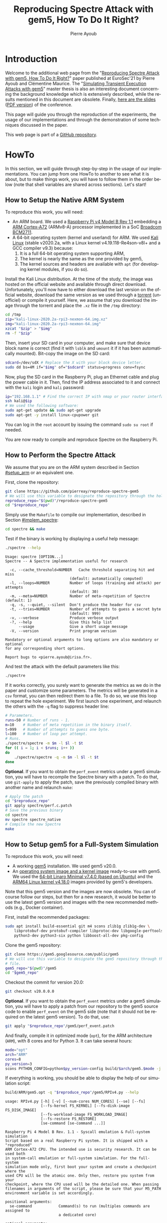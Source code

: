 #+TITLE: Reproducing Spectre Attack with gem5, How To Do It Right?
#+AUTHOR: Pierre Ayoub
#+EMAIL: pierre.ayoub@eurecom.fr
#+LANGUAGE: en
#+PROPERTY: header-args :eval never-export
#+HTML_HEAD: <link rel="stylesheet" href="https://sandyuraz.com/styles/org.min.css">

* Introduction

  Welcome to the additional web page from the "[[https://github.com/pierreay/reproduce-spectre-gem5/blob/main/docs/paper.pdf][Reproducing Spectre Attack with
  gem5, How To Do It Right?]]" paper published at EuroSec'21 by Pierre Ayoub and
  Clémentine Maurice. The "[[https://github.com/pierreay/reproduce-spectre-gem5/blob/main/docs/master_thesis.pdf][Simulating Transient Execution Attacks with gem5]]"
  master thesis is also an interesting document concerning the background
  knowledge which is extensively described, while the results mentioned in this
  document are obsolete. Finally, [[https://github.com/pierreay/reproduce-spectre-gem5/blob/main/docs/slides.html][here are the slides]] ([[https://github.com/pierreay/reproduce-spectre-gem5/blob/main/docs/slides.pdf][PDF version]]) of the
  conference.

  This page will guide you through the reproduction of the experiments, the
  usage of our implementations and through the demonstration of some techniques
  discussed in the paper.

  This web page is part of a [[https://github.com/pierreay/reproduce-spectre-gem5][GitHub repository]].

* HowTo
  :PROPERTIES:
  :header-args:bash+: :session *se_howto*
  :END:

  In this section, we will guide through step-by-step in the usage of our
  implementations. You can jump from one HowTo to another to see what it is
  about, but to make things work, you will have to follow them in the order
  below (note that shell variables are shared across sections). Let's start!

** How to Setup the Native ARM System
   :PROPERTIES:
   :CUSTOM_ID: setup_arm
   :END:

   To reproduce this work, you will need:
   - An ARM board. We used a [[https://static.raspberrypi.org/files/product-briefs/200521+Raspberry+Pi+4+Product+Brief.pdf][Raspberry Pi v4 Model B Rev 1.1]] embedding a [[http://infocenter.arm.com/help/topic/com.arm.doc.100095_0003_06_en/cortex_a72_mpcore_trm_100095_0003_06_en.pdf][ARM
     Cortex-A72]] (ARMv8-A) processor implemented in a SoC [[https://www.raspberrypi.org/documentation/hardware/raspberrypi/bcm2711/rpi_DATA_2711_1p0.pdf][Broadcom BCM2711]].
   - A 64-bit operating system (kernel and userland) for ARM. We used [[https://www.offensive-security.com/kali-linux-arm-images/][Kali
     Linux]] (stable v2020.2a, with a Linux kernel v4.19.118-Re4son-v8l+ and a
     GCC compiler v9.3) because:
     1. It is a full 64-bit operating system supporting ARM,
     2. The kernel is nearly the same as the one provided by gem5,
     3. The kernel sources and headers are available with =apt= (for developing
        kernel modules, if you do so).

   Install the Kali Linux distribution. At the time of the study, the image was
   hosted on the official website and available through direct
   download. Unfortunately, you'll now have to either download the last version
   on the official website, download the same version as we used through a
   [[http://itorrents.org/torrent/6E3AB22CDCD43A8DFD89B4AFA9272E6ED4BC6911.torrent?title=kali-linux-2020-2a-rpi3-nexmon-64-img-xz][torrent]] (unofficiel) or compile it yourself. Here, we assume that you
   download the image through the torrent and place the =.xz= file in the
   =/tmp= directory:

   #+BEGIN_SRC bash :results silent
   cd /tmp
   zip="kali-linux-2020.2a-rpi3-nexmon-64.img.xz"
   img="kali-linux-2020.2a-rpi3-nexmon-64.img"
   xzcat "$zip" > "$img"
   rm -f "$zip"
   #+END_SRC

   Then, insert your SD card in your computer, and make sure that device block
   name is correct (find it with =lsblk= and =umount= it if it has been
   automatically mounted). Bit-copy the image on the SD card:

   #+BEGIN_SRC bash :results silent
   sdcard=/dev/sdX # Replace the X with your block device letter.
   sudo dd bs=4M if="$img" of="$sdcard" status=progress conv=fsync
   #+END_SRC

   Now, plug the SD card in the Raspberry Pi, plug an Ethernet cable and plug
   the power cable in it. Then, find the IP address associated to it and
   connect with the =kali= login and =kali= password:

   #+BEGIN_SRC bash :results silent
   ip="192.168.1.1" # Find the correct IP with nmap or your router interface.
   ssh kali@$ip
   # We used the following software:
   sudo apt-get update && sudo apt-get upgrade
   sudo apt-get -y install linux-cpupower git
   #+END_SRC

   You can log in the =root= account by issuing the command =sudo su root= if
   needed.

   You are now ready to compile and reproduce Spectre on the Raspberry Pi.
   
** How to Perform the Spectre Attack
   :PROPERTIES:
   :CUSTOM_ID: howto_spectre
   :END:

   We assume that you are on the ARM system described in Section [[#setup_arm]] or
   an equivalent one.

   First, clone the repository:

   #+BEGIN_SRC bash :results silent
   git clone https://github.com/pierreay/reproduce-spectre-gem5
   # We will use this variable to designate the repository through the hole file.
   reproduce_repo="$(pwd)"/reproduce-spectre-gem5
   cd "$reproduce_repo"
   #+END_SRC

   Simply use the =Makefile= to compile our implementation, described in
   Section [[#implem_spectre]]:
    
   #+BEGIN_SRC bash :results silent
   cd spectre && make
   #+END_SRC

   Test if the binary is working by displaying a useful help message:

   #+BEGIN_SRC bash :results silent
   ./spectre --help
   #+END_SRC

   #+BEGIN_EXAMPLE
   Usage: spectre [OPTION...]
   Spectre -- A Spectre implementation useful for research

     -c, --cache_threshold=NUMBER   Cache threshold separating hit and miss
                                (default: automatically computed)
     -l, --loops=NUMBER         Number of loops (training and attack) per attempts
                                (default: 30)
     -m, --meta=NUMBER          Number of meta-repetition of Spectre (default: 1)
     -q, -s, --quiet, --silent  Don't produce the header for csv
     -t, --tries=NUMBER         Number of attempts to guess a secret byte
                                (default: 999)
     -v, --verbose              Produce verbose output
     -?, --help                 Give this help list
         --usage                Give a short usage message
     -V, --version              Print program version

   Mandatory or optional arguments to long options are also mandatory or optional
   for any corresponding short options.

   Report bugs to <pierre.ayoub@irisa.fr>.
   #+END_EXAMPLE
    
   And test the attack with the default parameters like this:

   #+BEGIN_SRC bash :results silent
   ./spectre 
   #+END_SRC

   If it works correctly, you surely want to generate the metrics as we do in
   the paper and customize some parameters. The metrics will be generated in a
   =csv= format, you can then redirect them to a file. To do so, we use this
   loop to repeat the hole experiment. We first launch one experiment, and
   relaunch the others with the =-q= flag to suppress header line:

   #+BEGIN_SRC bash :results silent
   # Parameters.
   runs=50 # Number of runs - 1.
   m=10    # Number of meta repetition in the binary itself.
   t=999   # Number of attempts to guess one byte.
   l=100   # Number of loop per attempt.
   # Runs.
   ./spectre/spectre -m $m -l $l -t $t
   for (( i = 1; i < $runs; i++ ))
   do  
       ./spectre/spectre -q -m $m -l $l -t $t   
   done
   #+END_SRC

   *Optional*. If you want to obtain the =perf_event= metrics under a gem5
   simulation, you will have to recompile the Spectre binary with a patch. To
   do that, use =git-apply= to apply the patch, save the previously compiled
   binary with another name and relaunch =make=:

    #+BEGIN_SRC bash :results silent
    # Apply the patch
    cd "$reproduce_repo"
    git apply spectre/perf.c.patch
    # Save the previous binary
    cd spectre
    mv spectre spectre_native
    # Compile the new Spectre
    make
    #+END_SRC

    #+BEGIN_SRC diff :tangle ../spectre/perf.c.patch :exports none
    diff --git i/spectre/perf.c w/spectre/perf.c
    index 3b89ee7..c648e28 100644
    --- i/spectre/perf.c
    +++ w/spectre/perf.c
    @@ -39,9 +39,9 @@ static int perf_fd_branch_miss;
    static void perf_attr_init(struct perf_event_attr * attr, uint64_t config)
    {
    /* To use with real ARM hardware: */
    -    attr->type = PERF_TYPE_HARDWARE;
    +    // attr->type = PERF_TYPE_HARDWARE;
    /* To use with gem5 full-system ARM: */
    -    // attr->type = PERF_TYPE_RAW;
    +    attr->type = PERF_TYPE_RAW;
    attr->config = config;
    attr->size = sizeof(*attr);
    attr->exclude_kernel = 1;
    @@ -53,9 +53,9 @@ void perf_init() {
    /* Initialize our perf_event_attr, representing one counter to be read. */
    static struct perf_event_attr attr_cache_miss;
    /* To use with real ARM hardware: */
    -    perf_attr_init(&attr_cache_miss, PERF_COUNT_HW_CACHE_MISSES);
    +    // perf_attr_init(&attr_cache_miss, PERF_COUNT_HW_CACHE_MISSES);
    /* To use with gem5 full-system ARM: */
    -    // perf_attr_init(&attr_cache_miss, 0x33);
    +    perf_attr_init(&attr_cache_miss, 0x33);
    /* Open the file descriptor corresponding to this counter. The counter
    should start at this moment. */
    if ((perf_fd_cache_miss = syscall(__NR_perf_event_open, &attr_cache_miss, 0, -1, -1, 0)) == -1)
    @@ -64,8 +64,8 @@ void perf_init() {
    /* Same here. */
    static struct perf_event_attr attr_branch_miss;
    /* To use with real ARM hardware: */
    -    perf_attr_init(&attr_branch_miss,PERF_COUNT_HW_BRANCH_MISSES);
    +    // perf_attr_init(&attr_branch_miss,PERF_COUNT_HW_BRANCH_MISSES);
    /* To use with gem5 full-system ARM: */
    -    // perf_attr_init(&attr_branch_miss, 0x10);
    +    perf_attr_init(&attr_branch_miss, 0x10);
    if ((perf_fd_branch_miss = syscall(__NR_perf_event_open, &attr_branch_miss, 0, -1, -1, 0)) == -1)
    fprintf(stderr, "perf_event_open fail %d %d: %s\n", perf_fd_branch_miss, errno, strerror(errno));
    }
    #+END_SRC

** How to Setup gem5 for a Full-System Simulation
   :PROPERTIES:
   :CUSTOM_ID: howto_gem5_setup
   :END:

   To reproduce this work, you will need:
   - A working [[https://www.gem5.org/getting_started/][gem5]] installation. We used gem5 v20.0.
   - An [[https://www.gem5.org/documentation/general_docs/fullsystem/guest_binaries][operating system image and a kernel image]] ready-to-use with gem5. We
     used the [[http://dist.gem5.org/dist/current/arm/disks/linaro-minimal-aarch64.img.bz2][64-bit Linaro Minimal v7.4.0 (based on Ubuntu)]] and the [[http://dist.gem5.org/dist/current/arm/aarch-system-201901106.tar.bz2][ARM64
     Linux kernel v4.18.0]] images provided by gem5's developers.

   Note that this gem5 version and the images are now obsolete. You can of
   course follow our steps, but then for a new research, it would be better to
   use the latest gem5 version and images with the new recommended methods
   (e.g., Docker container).

   First, install the recommended packages:

   #+BEGIN_SRC bash :results silent
   sudo apt install build-essential git m4 scons zlib1g zlib1g-dev \
       libprotobuf-dev protobuf-compiler libprotoc-dev libgoogle-perftools-dev \
       python3-dev python3-six python libboost-all-dev pkg-config
   #+END_SRC

   Clone the gem5 repository:

   #+BEGIN_SRC bash :results silent
   git clone https://gem5.googlesource.com/public/gem5
   # We will use this variable to designate the gem5 repository through the hole
   # file.
   gem5_repo="$(pwd)"/gem5
   cd "$gem5_repo"
   #+END_SRC

   Checkout the commit for version 20.0:

   #+BEGIN_SRC bash :results silent
   git checkout v20.0.0.0
   #+END_SRC

   *Optional*. If you want to obtain the =perf_event= metrics under a gem5
   simulation, you will have to apply a patch from our repository to the gem5
   source code to enable =perf_event= on the gem5 side (note that it should not
   be required on the latest gem5 version). To do that, use:

   #+BEGIN_SRC bash :results silent
   git apply "$reproduce_repo"/gem5/perf_event.patch
   #+END_SRC

   #+BEGIN_SRC diff :tangle ../gem5/perf_event.patch :exports none
   diff --git i/src/arch/arm/ArmISA.py w/src/arch/arm/ArmISA.py
   index 2641ec3fb..3d85c1b75 100644
   --- i/src/arch/arm/ArmISA.py
   +++ w/src/arch/arm/ArmISA.py
   @@ -36,6 +36,7 @@
   from m5.params import *
   from m5.proxy import *

   +from m5.SimObject import SimObject
   from m5.objects.ArmPMU import ArmPMU
   from m5.objects.ArmSystem import SveVectorLength
   from m5.objects.BaseISA import BaseISA
   @@ -49,6 +50,8 @@ class ArmISA(BaseISA):
   cxx_class = 'ArmISA::ISA'
   cxx_header = "arch/arm/isa.hh"

   +    generateDeviceTree = SimObject.recurseDeviceTree
   +
   system = Param.System(Parent.any, "System this ISA object belongs to")

   pmu = Param.ArmPMU(NULL, "Performance Monitoring Unit")
   diff --git i/src/arch/arm/ArmPMU.py w/src/arch/arm/ArmPMU.py
   index 047e908b3..58553fbf9 100644
   --- i/src/arch/arm/ArmPMU.py
   +++ w/src/arch/arm/ArmPMU.py
   @@ -40,6 +40,7 @@ from m5.params import *
   from m5.params import isNullPointer
   from m5.proxy import *
   from m5.objects.Gic import ArmInterruptPin
   +from m5.util.fdthelper import *

   class ProbeEvent(object):
   def __init__(self, pmu, _eventId, obj, *listOfNames):
   @@ -76,6 +77,17 @@ class ArmPMU(SimObject):

   _events = None

   +    def generateDeviceTree(self, state):
   +        node = FdtNode("pmu")
   +        node.appendCompatible("arm,armv8-pmuv3")
   +        # gem5 uses GIC controller interrupt notation, where PPI interrupts
   +        # start to 16. However, the Linux kernel start from 0, and used a tag
   +        # (set to 1) to indicate the PPI interrupt type.
   +        node.append(FdtPropertyWords("interrupts", [
   +            1, int(self.interrupt.num) - 16, 0xf04
   +        ]))
   +        yield node
   +
   def addEvent(self, newObject):
   if not (isinstance(newObject, ProbeEvent)
   or isinstance(newObject, SoftwareIncrement)):
   diff --git i/src/cpu/BaseCPU.py w/src/cpu/BaseCPU.py
   index ab70d1d7f..66a49a038 100644
   --- i/src/cpu/BaseCPU.py
   +++ w/src/cpu/BaseCPU.py
   @@ -302,6 +302,11 @@ class BaseCPU(ClockedObject):
   node.appendPhandle(phandle_key)
   cpus_node.append(node)

   +        # Generate nodes from the BaseCPU children (and don't add them as
   +        # subnode). Please note: this is mainly needed for the ISA class.
   +        for child_node in self.recurseDeviceTree(state):
   +            yield child_node
   +
   yield cpus_node

   def __init__(self, **kwargs):
   #+END_SRC

   And finally, compile it in optimized mode (=opt=), for the ARM architecture
   (=ARM=), with 8 cores and for Python 3. It can take several hours:

   #+BEGIN_SRC bash :results silent
   mode="opt"
   arch="ARM"
   cores=8
   py_version=3 
   scons PYTHON_CONFIG=python$py_version-config build/$arch/gem5.$mode -j $cores
   #+END_SRC

    If everything is working, you should be able to display the help of our
    simulation script:

    #+BEGIN_SRC bash :results silent
    build/ARM/gem5.opt -q "$reproduce_repo"/gem5/RPIv4.py --help   
    #+END_SRC

    #+BEGIN_EXAMPLE
    usage: RPIv4.py [-h] [-v] [--num-cores NUM_CORES] [--se] [--fs]
                    [--fs-kernel FS_KERNEL] [--fs-disk-image FS_DISK_IMAGE]
                    [--fs-workload-image FS_WORKLOAD_IMAGE]
                    [--fs-restore FS_RESTORE]
                    [se-command [se-command ...]]

    Raspberry Pi 4 Model B Rev. 1.1 - Syscall emulation & Full-system simulation
    Script based on a real Raspberry Pi system. It is shipped with a "reproduced"
    ARM Cortex-A72 CPU. The intended use is security research. It can be used both
    in system-call emulation or full-system simulation. For the full-system
    simulation mode only, first boot your system and create a checkpoint where the
    used CPU will be the atomic one. Only then, restore you system from your
    checkpoint, where the CPU used will be the detailed one. When passing
    filenames in arguments of the script, please be sure that your M5_PATH
    environment variable is set accordingly.

    positional arguments:
      se-command            Command(s) to run (multiples commands are assigned to
                            a dedicated core)

    optional arguments:
      -h, --help            show this help message and exit
      -v, --verbose         Print detailed information of what is done
      --num-cores NUM_CORES
                            Number of CPU cores (default = 1)
      --se                  Enable system-call emulation (must provide 'command'
                            positional arguments)
      --fs                  Enable full-system emulation (must provide '--fs-
                            kernel' and '--fs-disk-image' options)
      --fs-kernel FS_KERNEL
                            Filename of the Linux kernel to use in full-system
                            emulation (searched under '$M5_PATH/binaries'
                            directory)
      --fs-disk-image FS_DISK_IMAGE
                            Filename of the disk image containing the system to
                            instantiate in full-system emulation
      --fs-workload-image FS_WORKLOAD_IMAGE
                            Filename of the disk image containing the workload to
                            mount in full-system emulation
      --fs-restore FS_RESTORE
                            Path to a folder created by "m5 checkpoint" command to
                            use for restoration
    #+END_EXAMPLE
    
    Otherwise, check the [[https://pierreay.github.io/reproduce-spectre-gem5/gem5_errors.html#compilation][=docs/gem5_errors.html=]] file to see if the compilation
    error has already been encountered.

    You will also need to compile =m5term=, a tool using =sockets= to connect
    to the gem5 system (=telnet= could also be used instead, but this one is
    more appreciate):

    #+BEGIN_SRC bash :results silent
    cd util/term
    make
    #+END_SRC
    
    Let's create the images you need to perform a full-system
    simulation. First, you have to download the operating system and the kernel
    images that you will use over our simulated hardware:

    #+BEGIN_SRC bash :results silent
    cd "$gem5_repo"
    img_dir=img
    mkdir $img_dir && cd $img_dir
    # OS
    wget -O - http://dist.gem5.org/dist/current/arm/disks/linaro-minimal-aarch64.img.bz2 | bunzip2 > linaro-minimal-aarch64.img
    # Kernel
    wget -O - http://dist.gem5.org/dist/current/arm/aarch-system-201901106.tar.bz2 | tar xjv
    #+END_SRC

    Then, you will have to create a third =workload.img= image that will
    contain the file(s) that you want to use in your experiments. In order to
    do that, first create a 100MB zero file (you can change the size with the
    =count= parameter):

    #+BEGIN_SRC bash :results silent
    img=workload.img
    dd if=/dev/zero of=$img count=200K
    #+END_SRC

    Create a loopback device in order to access the image as a block device:

    #+BEGIN_SRC bash :results silent
    dev=$(sudo losetup -f)
    sudo losetup -fP $img
    #+END_SRC

    Create a DOS partition table and a primary partition on the entire image,
    then format the new created partition with the =ext4= file system:

    #+BEGIN_SRC bash :results silent
    echo "," | sudo sfdisk $dev
    sudo mke2fs "$dev"p1
    #+END_SRC
    
    Finally, you are done at modifying your image, detach it from the loopback
    device:

    #+BEGIN_SRC bash :results silent
    sudo losetup -d $dev
    #+END_SRC

    Now, you have a persistent file that will hold your files for the
    simulation. Define a function that will be used each time you need to
    update the image with new files (binaries, data...):

    #+BEGIN_SRC bash :results silent
    # $1: workload image name/path.
    # $*: list of files to copy.
    workload_update() {
        local_dev=$(sudo losetup -f)
        local_mnt=/mnt/workload
        # Get arguments.
        local_img="$1"
        shift
        # Create the mount folder and the loop device.
        sudo mkdir -p $local_mnt
        sudo losetup -fP "$local_img"
        # Mount the block device.
        sudo mount -o loop "$local_dev"p1 $local_mnt
        # Copy files/folders.
        sudo cp -r -f -t $local_mnt $*
        # List the files to confirm.
        ls -alh $local_mnt
        # Unmount the image and freed the loop device.
        sudo umount $local_mnt
        sudo losetup -d $local_dev
    }
    #+END_SRC

    We will use this function later. All your 3 images will be mounted directly
    in the simulated system by gem5 itself, and the files in the workload image
    will be accessible in read/write. This is an efficient and handy way to
    communicate with a gem5 simulation.

** How to Simulate Spectre with gem5
   :PROPERTIES:
   :CUSTOM_ID: howto_gem5
   :END:

   We assume that you are able to compile and know how to perform a Spectre
   attack with our binary (at least in theory), described in Section
   [[#howto_spectre]].

   We assume that your gem5 setup is ready to perform a full-system simulation,
   described in Section [[#howto_gem5_setup]].

   *Boot*. The first step is to boot the system once, which can take up to one
   entire hour. You will launch the simulation of our system, described in
   Section [[#implem_gem5]], with gem5. Call gem5 with our Python script describing
   our system, declare 4 cores and the images for the full-system simulation
   with this command:

   #+BEGIN_SRC bash :results silent
   cd "$reproduce_repo"/gem5
   "$gem5_repo"/build/ARM/gem5.opt -q -d 01boot \
                                   ./RPIv4.py -v --num-cores=4 --fs \
                                   --fs-kernel="$gem5_repo"/"$img_dir"/binaries/vmlinux.arm64 \
                                   --fs-disk-image="$gem5_repo"/"$img_dir"/linaro-minimal-aarch64.img \
                                   --fs-workload-image="$gem5_repo"/"$img_dir"/"$img"
   #+END_SRC

   On another shell, launch the following command to connect to your simulation
   with =m5term=:
   
   #+BEGIN_SRC bash :results silent :session *se_m5term*
   "$gem5_repo"/util/term/m5term localhost 3456
   #+END_SRC

   You must now see the boot process of the simulated system. Wait for the boot
   process to finish until you get a prompt, and then, issue the following
   command:

   #+BEGIN_SRC bash :results silent :session *se_m5term*
   m5 checkpoint
   #+END_SRC

   This will create a snapshot of the running system just after the boot
   process in the =01boot/cpt.{ticknumber}= folder. Now, you will be able to
   restore the snapshot in a matter of second each time you want to simulate an
   experiment, there is no need to wait for the boot process anymore (except if
   you modify some parameters of the system in the Python files).

   You can terminate your simulation. Press =C-d= to disconnect from the
   terminal, and use the following command to kill gem5:

   #+BEGIN_SRC bash :results silent
   pkill gem5
   #+END_SRC

   *Spectre*. This time, you will be able to simulate the Spectre attack in a
   full-system simulation. First, copy the Spectre binary on the =workload.img=
   image. Use our predefined function (Section [[#howto_gem5_setup]]) for that:

   #+BEGIN_SRC bash :results silent
   cd "$reproduce_repo"
   workload_update "$gem5_repo"/"$img_dir"/"$img" spectre/spectre
   #+END_SRC

   You know have a ready =workload.img= image with the Spectre binary
   inside. The last step is to relaunch the simulation from the previous
   checkpoint:

   #+BEGIN_SRC bash :results silent
   "$gem5_repo"/build/ARM/gem5.opt -q -d 02restore \
                                      ./RPIv4.py -v --num-cores=4 --fs \
                                      --fs-kernel="$gem5_repo"/"$img_dir"/binaries/vmlinux.arm64 \
                                      --fs-disk-image="$gem5_repo"/"$img_dir"/linaro-minimal-aarch64.img \
                                      --fs-workload-image="$gem5_repo"/"$img_dir"/"$img" \
                                      --fs-restore=01boot/cpt.*
   #+END_SRC

   On another shell, you can connect to the restored simulation and wait
   reaching the prompt (a matter of seconds or 1-2 minutes):

   #+BEGIN_SRC bash :results silent :session *se_m5term*
   "$gem5_repo"/util/term/m5term localhost 3456
   #+END_SRC

   Inside the =m5term= session, you can issue these two commands to access to
   the Spectre binary:

   #+BEGIN_SRC bash :results silent :session *se_m5term*
   mkdir -p workload
   # /dev/vdb1 correspond to the image given with the --fs-workload option.
   mount /dev/vdb1 ./workload
   #+END_SRC

   And finally launch the Spectre attack inside the simulated system:

   #+BEGIN_SRC bash :results silent :session *se_m5term*
   cd workload
   ./spectre -m 10 -l 100 -t 999
   #+END_SRC

   To extract your result from the simulation, you can either redirect them in
   a file on the mounted =workload.img= image, or copy-paste the terminal.
   
   When the Spectre attack will finish, you can terminate your
   simulation. Press =C-d= to disconnect from the terminal, and use the
   following command to kill gem5:

   #+BEGIN_SRC bash
   pkill gem5
   #+END_SRC

** How to Visualize the Pipeline of a gem5 Processor with Konata
   :PROPERTIES:
   :CUSTOM_ID: howto_konata
   :END:

   Konata is an external program allowing to see graphically the instructions
   executed in the pipeline of a simulated processor. We suggest to the reader
   to read [[http://learning.gem5.org/tutorial/presentations/vis-o3-gem5.pdf][this guide]] before using it. The first thing to do is to download the
   pre-compiled binary from its [[https://github.com/shioyadan/Konata][official repository]]:

   #+BEGIN_SRC bash :results silent
   mkdir konata && cd konata
   konata_dir=$(pwd)/konata-linux-x64
   wget -O - 'https://github.com/shioyadan/Konata/releases/download/v0.34/konata-linux-x64.tar.gz' | tar -xz
   #+END_SRC

   In order to visualize the pipeline, you'll have to:
   1. Find which part of the simulation you want to see (otherwise the generated data will be too large),
   2. Run this part of the simulation with specific flags,
   3. Open the generated data in Konata.
   
   Firstly, to determine which portion of the simulation you want to see with
   Konata, you'll have to run the simulation once without any special flag and
   stop it (with =C-c=) at the time where the interesting part is starting. For
   example, in our experiment, the interesting part is the core of the Spectre
   attack. A possibility is to put a =printf= in your code just before this
   part and stop the simulation when you see the output text.

   When stopping the simulation, you will see a message like this one:

   #+BEGIN_EXAMPLE
   Exiting @ tick 3266927000 because user interrupt received
   #+END_EXAMPLE

   Here, 3266927000 is the number of tick we want to start the monitoring of
   executed instruction. We will refer to it as src_bash[:eval never :exports
   code]{$ticknumber}.
   
   Then, you'll have to run a simulation with the =--debug-flags=O3PipeView
   --debug-file=pipeview.txt= flags passed to the gem5 binary and the
   =--debug-start=$ticknumber= set accordingly to the previous step:
   
   #+BEGIN_SRC bash :results silent
   "$gem5_repo"/build/ARM/gem5.opt -q \
               --debug-flags=O3PipeView --debug-file=pipeview.txt --debug-start=$ticknumber \
               "$reproduce_repo"/gem5/RPIv4.py -v --se
               "$reproduce_repo/spectre/spectre -l 100"
   #+END_SRC

   When the simulation is over (or when you stopped it because it past the last
   point of interest), you just have to launch the graphical interface of
   Konata by issuing the src_bash[:eval never :exports
   code]{"$konata_dir/konata"} command, click on =File= and search for the
   =pipeview.txt= file generated with gem5 in the simulation folder.

   Then, you will see a lot of instructions. How to understand and find an
   interesting part in the visualization? There is two main methods:
   - Find regular pattern and match them with the loops in the C code,
   - Find the addresses of the instructions in the found patterns and match
     them with the instructions in the assembly code.
   
   *Demonstration*. Let's visualize the pipeline during the Spectre attack. We
   generated a trace of a Spectre execution with the commands above, except
   that we used the implementation by the [[https://github.com/IAIK/transientfail][IAIK team]]
   (=pocs/spectre/PHT/sa_ip/poc_arm=). We provide the needed trace in the
   =docs/data/konata= directory of the repository, we encourage you to follow
   our step-by-step guide at the same time.

   Launch Konata with the =$konata_dir/konata= binary and open the
   =pipeview.txt= file from the =pipeview.txt.tar.bz2= archive. The first thing
   to do after loading the trace file is to enable =Hide flushed instruction=
   in the Konata menu, otherwise, you won't be able to see any pattern but only
   a linear stream (which is the goal of speculative execution) due to a lot of
   flushed instruction. Then, un-zoom to identify patterns. Below the C code of
   the main loop of the binary:

   #+CAPTION: Main loop of Spectre, which iterate over every byte in the secret string (C code).
   #+NAME: spectre_main_loop
   #+BEGIN_SRC c :eval never :exports code
   while (1) {
       // for every byte in the string
       j = (j + 1) % sizeof(DATA_SECRET);

       // mistrain with valid index
       for(int y = 0; y < 10; y++) {
           access_array(0);
       }
       // potential out-of-bounds access
       access_array(j);

       // only show inaccessible values (SECRET)
       if(j >= sizeof(DATA) - 1) {
           mfence(); // avoid speculation
           // Recover data from covert channel
           cache_decode_pretty(leaked, j);
       }
    }
   #+END_SRC
   
   In the picture below, you can see one main loop iteration of the attack
   which iterate over each byte to guess. The first bold blank line, top left,
   is the end of the first iteration, while the second, bottom right, is the
   end of the second iteration.

   #+CAPTION: One main loop iteration.
   [[file:img/konata/konata_main_loop.png]]
      
   If you zoom-in on the bold line at the bottom right of the screenshot
   (discussed above), you can see this: it's the end of the src_c[:eval never
   :exports code]{cache_decode_pretty()} C function -- the receiver part of the
   covert-channel --, where there is a 100 times loop over a =volatile=
   variable to add a delay. To deduce yourself this information, you can count
   the number of iterations (when it's small enough) or look at the addresses
   of the instructions (which we do not provide here) by zooming a bit more.

   #+CAPTION: Loop over a variable to add a delay.
   [[file:img/konata/konata_cache_decode_pretty.png]]

   Now that you have identified the main patterns by knowing when an attack's
   iteration begin and finish, you can try to look directly for an address, in
   order to find a transient execution. Below is the code of the conditional
   branch that Spectre attacks, you see on the assembly code that its address
   is =0x00400e74= corresponding to the src_asm[:eval never :exports code]{b.pl
   0x400e88} instruction.

   #+CAPTION: Core of the Spectre attack, with a function which access an array and check for its index with a conditional branch (C and assembly code).
   #+BEGIN_SRC c :eval never :exports code
   char access_array(int x) {
       // flushing the data which is used in the condition increases
       // probability of speculation
       size_t len = sizeof(DATA) - 1;
       mfence();
       flush(&len);
       flush(&x);

       // ensure data is flushed at this point
       mfence();

       // check that only accessible part (DATA) can be accessed
       if((float)x / (float)len < 1) {
           // countermeasure: add the fence here
           // Encode in cache
           cache_encode(data[x]);
       }
   }
   #+END_SRC

   #+BEGIN_SRC asm :eval never :exports code
       ╭ 100: sym.access_array (int64_t arg1, int64_t arg_1ch, int64_t arg_28h);
       │           ; arg int64_t arg_1ch @ sp+0x1c
       │           ; arg int64_t arg_28h @ sp+0x28
       │           ; arg int64_t arg1 @ x0
       │           0x00400e2c      fd7bbda9       stp x29, x30, [sp, -0x30]!   ; sp=0xffffffffffffffd0
       │           0x00400e30      fd030091       mov x29, sp                 ; x29=0xffffffffffffffd0
       │           0x00400e34      e01f00b9       str w0, [sp + arg_1ch]      ; arg1
       │           0x00400e38      a00080d2       movz x0, 0x5                ; x0=0x5
       │           0x00400e3c      e01700f9       str x0, [sp + arg_28h]
       │           0x00400e40      9f3b03d5       dsb ish
       │           0x00400e44      e0a30091       add x0, sp, 0x28            ; x0=0xfffffffffffffff8
       │           0x00400e48      c2feff97       bl sym.flush                ;[1] ; lr=0x400e4c -> 0x910073e0 ; pc=0x400950 -> 0xd50b7e20
       │           0x00400e4c      e0730091       add x0, sp, 0x1c            ; x0=0xffffffffffffffec
       │           0x00400e50      c0feff97       bl sym.flush                ;[1] ; lr=0x400e54 -> 0xd5033b9f ; pc=0x400950 -> 0xd50b7e20
       │           0x00400e54      9f3b03d5       dsb ish
       │           0x00400e58      e11f40b9       ldr w1, [sp, 0x1c]          ; [0x1c:4]=-1 ; 28 ; tmp=0xffffffffffffffec ; w1=0xffffffff
       │           0x00400e5c      e01740f9       ldr x0, [sp, 0x28]          ; sym.thread_arena
       │                                                                      ; [0x28:4]=-1 ; tmp=0xfffffffffffffff8 ; x0=0xffffffffffffffff
       │           0x00400e60      2000221e       scvtf s0, w1
       │           0x00400e64      0100239e       ucvtf s1, x0
       │           0x00400e68      0018211e       fdiv s0, s0, s1             ; s0=0x1
       │           0x00400e6c      01102e1e       fmov s1, 1
       │           0x00400e70      1020211e       fcmpe s0, s1
       │       ╭─< 0x00400e74      a5000054       b.pl 0x400e88               ; pc=0x400e88 -> 0xa8c37bfd ; likely
       │       │   0x00400e78      200400d0       adrp x0, 0x486000           ; x0=0x486000
       │       │   0x00400e7c      00cc47f9       ldr x0, [x0, 0xf98]         ; [0xf98:4]=-1 ; 3992 ; tmp=0x486f98 ; x0=0x489a08 obj.data_1
       │       │   0x00400e80      00c86138       ldrb w0, [x0, w1, sxtw]     ; w0=0xff
       │       │   0x00400e84      56ffff97       bl sym.cache_encode         ;[2] ; lr=0x400e88 -> 0xa8c37bfd ; pc=0x400bdc -> 0x90000441 ; sym.cache_encode(0xff, 0xffffffff)
       │       │   ; CODE XREF from sym.access_array @ 0x400e74
       │       ╰─> 0x00400e88      fd7bc3a8       ldp x29, x30, [sp], 0x30    ; x29=0xffffffffffffffff ; x30=0xffffffffffffffff
       ╰           0x00400e8c      c0035fd6       ret                         ; pc=0xffffffffffffffff
   #+END_SRC

   This time, you want to re-enable =Hide flushed instruction= from the menu,
   otherwise you will not see the transient execution. To find the address,
   graphically return at the beginning of the trace and zoom-in until seeing
   the instructions addresses at the left. Then, press =F1=, type "=f
   0x00400e74=", press =Enter= once to search for the address =0x00400e74= from
   the beginning, and press =F3= again until finding a transient execution. An
   instruction has been executed transiently when it is shadowed. After hitting
   =F3= many dozens of time, you must see this at line 12781:

   #+CAPTION: Bound check followed by a transient execution with the malicious index.
   [[file:img/konata/konata_check_bound_with_transient_exec.png]]

   In Spectre's source code, we know that the function src_c[:eval never
   :exports code]{memaccess()} is used inside the src_c[:eval never :exports
   code]{cache_encode()} function, that means that it is used when the
   malicious transient load happened. Below the source code of this function
   and the corresponding assembly code:

   #+CAPTION: Function that load a value pointed by =*p= (C and assembly code).
   #+BEGIN_SRC c :eval never :exports code
   void maccess(void *p) {
       volatile uint32_t value;
       asm volatile("LDR %0, [%1]\n\t" : "=r"(value) : "r"(p));
       asm volatile("DSB ISH");
       asm volatile("ISB");
   }
   #+END_SRC

   #+BEGIN_SRC asm :eval never :exports code
       ╭ 28: sym.maccess (int64_t arg1);
       │ ; var int64_t var_4h @ sp+0xc
       │ ; arg int64_t arg1 @ x0
       │ 0x00400960      ff4300d1       sub sp, sp, 0x10     
       │ 0x00400964      000040f9       ldr x0, [x0]         
       │ 0x00400968      e00f00b9       str w0, [sp + var_4h]
       │ 0x0040096c      9f3b03d5       dsb ish              
       │ 0x00400970      df3f03d5       isb                  
       │ 0x00400974      ff430091       add sp, sp, 0x10     
       ╰ 0x00400978      c0035fd6       ret                  
   #+END_SRC

   If you zoom-in a bit, you will be able to see every execution stage for each
   instruction at a certain time. The first =ret= at address =0x40095c= is the
   return of the src_c[:eval never :exports code]{flush()} C function into the
   src_c[:eval never :exports code]{access_array()} function. You can see how
   long was the instruction at the searched address (with the src_asm[:eval
   never :exports code]{b.pl 0x400e88} mnemonic) to be executed due to the
   condition which was long to resolve, more than the others. This is
   graphically represented by an instruction which takes more space on the
   horizontal axis. The speculative execution happened just after it. The
   transient read you are interested in is the src_asm[:eval never :exports
   code]{ldr x0, [x0]} at address =Ox400964= (in the src_c[:eval never :exports
   code]{maccess()} function), which is completed but never committed, and leak
   the secret value in the micro-architectural domain. You can see that this
   was the last transiently executed instruction in this block, if the bound
   check would have been 10 cycles shorter, then the attack would have failed!

   #+CAPTION: Transient execution of a read instruction with a malicious index.
   [[file:img/konata/konata_check_bound_with_transient_exec_detailed.png]]

   If you search over all the pipeline trace, you will not see another
   transient execution of this load with a malicious index. That means that
   despite all the iterations, the branch predictor defeated the Spectre attack
   for the following iterations, which explains the bad results we had with
   this implementation. You could search for when this happened by looking at
   the assembly code of the main loop (C code already given [[spectre_main_loop][here]]):

   #+CAPTION: Main loop of Spectre, which iterate over every byte in the secret string (Assembly code).
   [[file:img/konata/spectre_asm_core_loop.png]]
   
   Search for the address =0x004006ac= of the src_asm[:eval never :exports
   code]{bl sym.cache_decode_pretty} instruction, from the beginning, without
   =Hide flushed ops= enabled. At some point, you will arrive here:

   #+CAPTION: Spectre defeated by the branch predictor.
   [[file:img/konata/konata_check_bound_defeat.png]]
   
   You see the branch predictor defeating Spectre by predicting that the branch
   in src_c[:eval never :exports code]{access_array()} will not be taken, and
   thus, directly executing the code after the branch at address
   =0x00400e88=. Since it is predicted not taken while it is in reality not
   taken because it's the attack, the branch predictor was not tricked by
   Spectre. Then the code enter the src_c[:eval never :exports
   code]{cache_decode_pretty()} function at the searched address to read the
   cached letters -- and the function will only find the bytes used in the
   training phase, no leaked bytes.

   Finally, we show here an iteration where the branch predictor is trained by
   Spectre, by taken the branch with a valid index.

   #+CAPTION: Branch predictor being trained.
   [[file:img/konata/konata_check_bound_train.png]]

   In summary, you were able to see the three scenarios:
   1. When Spectre succeed and retrieve a byte,
   2. When Spectre is defeated and failed -- which has been helpful during our
      research,
   3. When Spectre trains the branch predictor before the attack.

   Note that gem5 is able to output a large number of information from every
   element of the system. For instance, during our work, we used to trace
   instruction execution, which output the state of the processor along with
   the executed instruction, by using the "src_bash[:exports code :eval
   never]{--debug-flags=O3CPU,Exec}" flag for the gem5 binary. We also used the
   ="$gem5_repo"/util/tracediff= binary, which allows to navigate in a =diff=
   view of the instructions executed between two simulation with different
   parameters, with this command:

   #+BEGIN_SRC bash
   "$gem5_repo"/util/tracediff \
               "$gem5_repo"/build/ARM/gem5.opt -q --debug-flags=Exec,-ExecSymbol \
               "$gem5_repo"/configs/example/arm/starter_se.py \
               "\"$reproduce_repo/spectre/spectre -l 100\"|\"$reproduce_repo/spectre/spectre -l 50\""
   #+END_SRC

* Implementations

** Spectre
   :PROPERTIES:
   :CUSTOM_ID: implem_spectre
   :END:
   
   Our implementation lives in the =spectre= directory of the repository:

   #+BEGIN_SRC bash :dir ../ :results output :exports results
   tree spectre
   #+END_SRC

   #+RESULTS:
   #+begin_example
   spectre
   ├── asm.c
   ├── asm.h
   ├── main.c
   ├── Makefile
   ├── perf.c
   ├── perf.c.patch
   ├── perf.h
   ├── spectre_pht_sa_ip.c
   ├── spectre_pht_sa_ip.h
   ├── util.c
   └── util.h

   0 directories, 11 files
   #+end_example

   It is composed of the following modules:
   - =asm= :: ARM assembly implementation. Directly inside the files, we
     described in details the use of the src_asm[:eval never :exports
     code]{dsb}, src_asm[:eval never :exports code]{isb} and src_asm[:eval
     never :exports code]{dc civac} instructions in order to implement the
     src_c[:eval never :exports code]{mfence()}, src_c[:eval never :exports
     code]{ifence()}, src_c[:eval never :exports code]{flush()}, src_c[:eval
     never :exports code]{rdtsc()} functions as well as an anti-speculation, a
     memory access function and Flush+Reload functions.
   - =main= :: Orchestrate all the modules. Handles the arguments, the
     meta-repetition of the attack, the memory allocations, and the metrics
     reporting.
   - =perf= :: =perf_event= wrapper. It builds convenient functions to
     initialize =perf_event= and read the counters on top of the Linux system
     calls.
   - =spectre_pht_sa_ip= :: Spectre implementation (for the PHT-SA-IP
     version). Implements the covert-channel, the training and the attack
     phase, as well as the simple heuristic to determine if the guess is
     correct.
   - =util= :: Utilities functions used across the binary. Implements the
     argument handling, cache-hit threshold detector, gem5's related function,
     hamming distance and others useful functions.

   The utility of the patch is discussed in Section [[#howto_spectre]]. Its purpose
   is only to comment/uncomment a few lines to switch from a working
   =perf_event= on a native ARM system to a working =perf_event= on a gem5 ARM
   system (this is still a TODO item in the code). Note that there is a lot of
   comments into the code to explain everything, don't hesitate to look at it
   to understand specific parts of the Spectre attack, the assembly
   instructions, or the choices that have been made.

** gem5
   :PROPERTIES:
   :CUSTOM_ID: implem_gem5
   :END:

   Our gem5 system lives in the =gem5= directory of the repository:

   #+BEGIN_SRC bash :dir ../ :results output :exports results
   tree gem5
   #+END_SRC

   #+RESULTS:
   : gem5
   : ├── ARMv8A_Cortex_A72.py
   : ├── perf_event.patch
   : └── RPIv4.py
   : 
   : 0 directories, 3 files

   It is composed of the following modules:
   - =ARMv8A_Cortex_A72= :: Cluster and cores classes based on the ARM Cortex
     A72 processor. This file defines the classes of a lot of important
     components, like the branch predictor, the walker cache, the L1/L2 caches,
     the cores and the processor itself, the pipeline configuration, and the
     connections between all these components. Note that modeling a processor
     is a very complex and long task, thus this model is surely not suitable to
     use for a high-fidelity performance evaluation, rather it is suitable to
     be used for security research.
   - =RPIv4= :: System class based on a Raspberry Pi 4 Model B. This file
     defines the classes of the main memory, the system itself (RealView
     platform), tied-up every component and implements the functions that
     interface gem5 and the host operating system (disks, arguments, PMU). In
     this file, a lot of instantiation of objects that lack documentation in
     gem5 are explained in the comments, feel free to refer to it if you want
     to know how a full-system simulation works and how to implement it in a
     "convenient way".

   The "convenient way" we talked about in the last paragraph corresponds to:
   - The boot process :: The first boot is done with a simple and fast processor
     model (an =AtomicSimpleCPU=), which allows to boot the system in less that
     one hour. When a restoration is done, it is automatically detected and
     replace the simple and fast processor model by a detailed and slow one (a
     derived =O3CPU=).
   - The workload share :: Several methods exists to share files between the host
     system and the gem5 system, as modifying the large operating system image
     or piping through the terminal. Our choice was to create a new block
     device on the gem5 system and to use a dedicated so-called "workload"
     image, allowing to use an unmodified system image, to swap them, and to be
     less error prone than terminal piping.
   - The simulation mode :: Regarding the goal of an experiment, it can be useful
     to use the system-call emulation (fast) or the full-system simulation
     (realistic) with the same simulated hardware (system and processor
     models). Thus, our system support the both modes with the same Python
     file, unlike the majority of scripts provided with gem5.

   The utility of the patch is discussed in Section [[#howto_gem5_setup]]. Briefly,
   it generates the PMU declaration in the device tree to enable communication
   between the Linux kernel and the gem5 PMU model. To deeply understand what
   the patch does and how it works, see our corresponding [[https://stackoverflow.com/questions/63988672/using-perf-event-with-the-arm-pmu-inside-gem5][StackOverflow post]] or
   our [[https://www.mail-archive.com/gem5-users@gem5.org/msg18401.html][ticket on the gem5 mailing list]].

* Appendices

  If you are a gem5 user who experience some unresolved errors, you could check
  the [[https://pierreay.github.io/reproduce-spectre-gem5/gem5_errors.html#runtime][=docs/gem5_errors.html=]] file of the repository.
